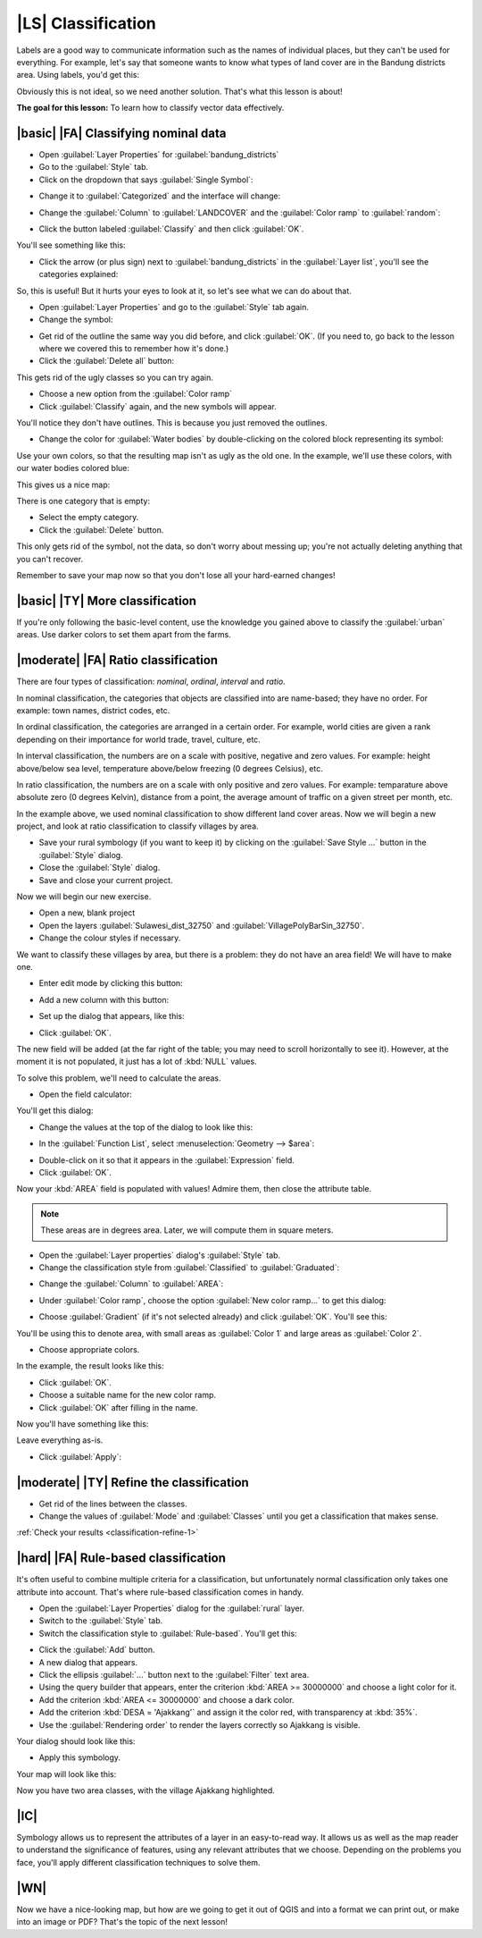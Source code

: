 |LS| Classification
===================

Labels are a good way to communicate information such as the names of
individual places, but they can't be used for everything. For example, let's
say that someone wants to know what types of land cover are in the Bandung districts area. 
Using labels, you'd get this:

.. image:: ../_static/classification/001.png
   :align: center

Obviously this is not ideal, so we need another solution. That's what this
lesson is about!

**The goal for this lesson:** To learn how to classify vector data effectively.

|basic| |FA| Classifying nominal data
-------------------------------------


* Open :guilabel:`Layer Properties` for :guilabel:`bandung_districts`
* Go to the :guilabel:`Style` tab.
* Click on the dropdown that says :guilabel:`Single Symbol`:

.. image:: ../_static/classification/002.png
   :align: center

* Change it to :guilabel:`Categorized` and the interface will change:

.. image:: ../_static/classification/003.png
   :align: center

* Change the :guilabel:`Column` to :guilabel:`LANDCOVER` and the :guilabel:`Color
  ramp` to :guilabel:`random`:

.. image:: ../_static/classification/004.png
   :align: center

* Click the button labeled :guilabel:`Classify` and then click :guilabel:`OK`.

You'll see something like this:

.. image:: ../_static/classification/005.png
   :align: center

* Click the arrow (or plus sign) next to :guilabel:`bandung_districts` in the
  :guilabel:`Layer list`, you'll see the categories explained:

.. image:: ../_static/classification/006.png
   :align: center

So, this is useful! But it hurts your eyes to look at it, so let's see what we
can do about that.

* Open :guilabel:`Layer Properties` and go to the :guilabel:`Style` tab again.
* Change the symbol:

.. image:: ../_static/classification/007.png
   :align: center

* Get rid of the outline the same way you did before, and click :guilabel:`OK`.
  (If you need to, go back to the lesson where we covered this to remember how
  it's done.)
* Click the :guilabel:`Delete all` button:

.. image:: ../_static/classification/008.png
   :align: center

This gets rid of the ugly classes so you can try again.

* Choose a new option from the :guilabel:`Color ramp`
* Click :guilabel:`Classify` again, and the new symbols will appear.
  
You'll notice they don't have outlines. This is because you just
removed the outlines.

* Change the color for :guilabel:`Water bodies` by double-clicking on the colored block
  representing its symbol:

.. image:: ../_static/classification/009.png
   :align: center

Use your own colors, so that the resulting map isn't as ugly as the old one. 
In the example, we'll use these colors, with our water bodies colored blue:

.. image:: ../_static/classification/011.png
   :align: center

This gives us a nice map:

.. image:: ../_static/classification/010.png
   :align: center

There is one category that is empty:

.. image:: ../_static/classification/012.png
   :align: center

* Select the empty category.
* Click the :guilabel:`Delete` button.

This only gets rid of the symbol, not the data, so don't worry about messing
up; you're not actually deleting anything that you can't recover.

Remember to save your map now so that you don't lose all your hard-earned
changes!

|basic| |TY| More classification
--------------------------------

If you're only following the basic-level content, use the knowledge you gained
above to classify the :guilabel:`urban` areas. Use darker colors to set them
apart from the farms.

|moderate| |FA| Ratio classification
------------------------------------

There are four types of classification: *nominal*, *ordinal*, *interval* and
*ratio*.

In nominal classification, the categories that objects are classified into are
name-based; they have no order. For example: town names, district codes, etc.

In ordinal classification, the categories are arranged in a certain order. For
example, world cities are given a rank depending on their importance for world
trade, travel, culture, etc.

In interval classification, the numbers are on a scale with positive, negative
and zero values. For example: height above/below sea level, temperature
above/below freezing (0 degrees Celsius), etc.

In ratio classification, the numbers are on a scale with only positive and zero
values. For example: temparature above absolute zero (0 degrees Kelvin),
distance from a point, the average amount of traffic on a given street per
month, etc.

In the example above, we used nominal classification to show different land cover 
areas. Now we will begin a new project, and look at ratio classification to classify 
villages by area.

* Save your rural symbology (if you want to keep it) by clicking on the
  :guilabel:`Save Style ...` button in the :guilabel:`Style` dialog.
* Close the :guilabel:`Style` dialog.
* Save and close your current project.

Now we will begin our new exercise.

* Open a new, blank project
* Open the layers :guilabel:`Sulawesi_dist_32750` and :guilabel:`VillagePolyBarSin_32750`.
* Change the colour styles if necessary.
  
We want to classify these villages by area, but there is a problem: they do not have
an area field! We will have to make one.

* Enter edit mode by clicking this button:

.. image:: ../_static/classification/013.png
   :align: center

* Add a new column with this button:

.. image:: ../_static/classification/014.png
   :align: center

* Set up the dialog that appears, like this:

.. image:: ../_static/classification/015.png
   :align: center

* Click :guilabel:`OK`.
  
The new field will be added (at the far right of the table; you may need to
scroll horizontally to see it). However, at the moment it is not populated, it
just has a lot of :kbd:`NULL` values.

To solve this problem, we'll need to calculate the areas.

* Open the field calculator:

.. image:: ../_static/classification/016.png
   :align: center

You'll get this dialog:

.. image:: ../_static/classification/018.png
   :align: center

* Change the values at the top of the dialog to look like this:

.. image:: ../_static/classification/017.png
   :align: center

* In the :guilabel:`Function List`, select :menuselection:`Geometry --> $area`:

.. image:: ../_static/classification/019.png
   :align: center

* Double-click on it so that it appears in the :guilabel:`Expression` field.
* Click :guilabel:`OK`.

Now your :kbd:`AREA` field is populated with values! Admire them, then close
the attribute table.

.. note::  These areas are in degrees area. Later, we will compute them in
   square meters.

* Open the :guilabel:`Layer properties` dialog's :guilabel:`Style` tab.
* Change the classification style from :guilabel:`Classified` to
  :guilabel:`Graduated`:

.. image:: ../_static/classification/020.png
   :align: center

* Change the :guilabel:`Column` to :guilabel:`AREA`:

.. image:: ../_static/classification/021.png
   :align: center

* Under :guilabel:`Color ramp`, choose the option :guilabel:`New color ramp...`
  to get this dialog:

.. image:: ../_static/classification/022.png
   :align: center

* Choose :guilabel:`Gradient` (if it's not selected already) and click
  :guilabel:`OK`. You'll see this:

.. image:: ../_static/classification/023.png
   :align: center

You'll be using this to denote area, with small areas as :guilabel:`Color 1`
and large areas as :guilabel:`Color 2`.

* Choose appropriate colors.
  
In the example, the result looks like this:

.. image:: ../_static/classification/024.png
   :align: center

* Click :guilabel:`OK`.
* Choose a suitable name for the new color ramp.
* Click :guilabel:`OK` after filling in the name.
  
Now you'll have something like this:

.. image:: ../_static/classification/025.png
   :align: center

Leave everything as-is.

* Click :guilabel:`Apply`:

.. image:: ../_static/classification/026.png
   :align: center


.. _backlink-classification-refine-1:

|moderate| |TY| Refine the classification
-----------------------------------------

* Get rid of the lines between the classes.
* Change the values of :guilabel:`Mode` and :guilabel:`Classes` until you get a
  classification that makes sense.

:ref:`Check your results <classification-refine-1>`

|hard| |FA| Rule-based classification
-------------------------------------

It's often useful to combine multiple criteria for a classification, but
unfortunately normal classification only takes one attribute into account.
That's where rule-based classification comes in handy.

* Open the :guilabel:`Layer Properties` dialog for the :guilabel:`rural` layer.
* Switch to the :guilabel:`Style` tab.
* Switch the classification style to :guilabel:`Rule-based`. You'll get this:

.. image:: ../_static/classification/029.png
   :align: center

* Click the :guilabel:`Add` button.
* A new dialog that appears.
* Click the ellipsis :guilabel:`...` button next to the :guilabel:`Filter` text area.
* Using the query builder that appears, enter the criterion :kbd:`AREA >= 30000000` and choose a light color for it.
* Add the criterion :kbd:`AREA <= 30000000` and choose a dark color.
* Add the criterion :kbd:`DESA = 'Ajakkang'` and assign it the color red, with transparency at :kbd:`35%`.
* Use the :guilabel:`Rendering order` to render the layers correctly so Ajakkang is visible.

Your dialog should look like this:

.. image:: ../_static/classification/030.png
   :align: center

* Apply this symbology.

Your map will look like this:

.. image:: ../_static/classification/031.png
   :align: center

Now you have two area classes, with the village Ajakkang highlighted.

|IC|
----

Symbology allows us to represent the attributes of a layer in an easy-to-read
way. It allows us as well as the map reader to understand the significance of
features, using any relevant attributes that we choose. Depending on the
problems you face, you'll apply different classification techniques to solve
them.

|WN|
----

Now we have a nice-looking map, but how are we going to get it out of QGIS and
into a format we can print out, or make into an image or PDF? That's the topic
of the next lesson!
